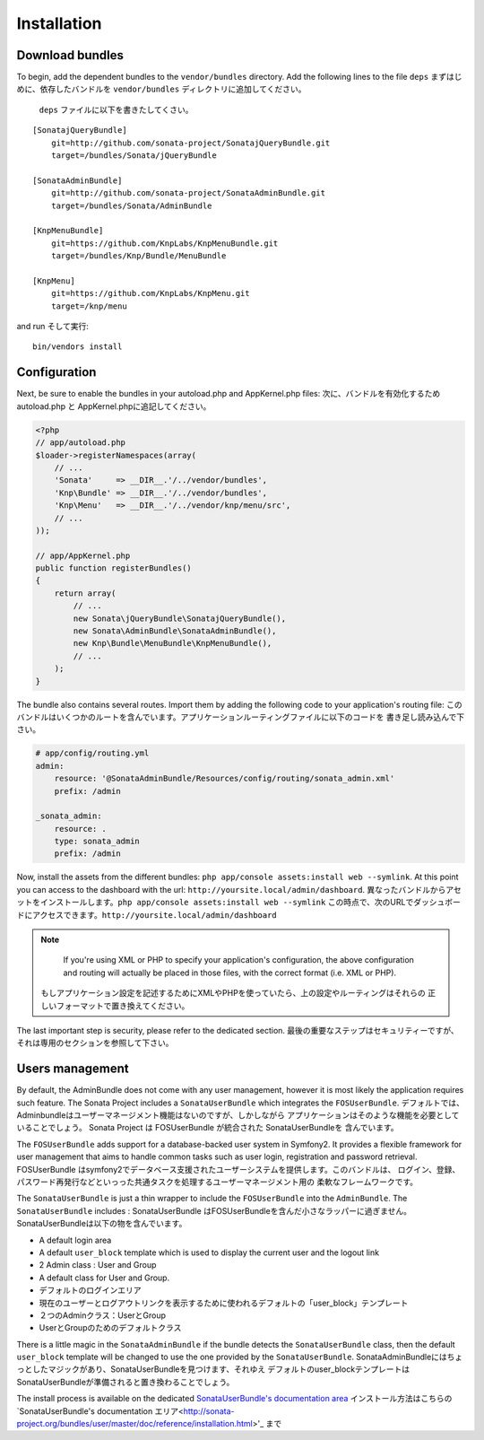 Installation
============

Download bundles
----------------

To begin, add the dependent bundles to the ``vendor/bundles`` directory. Add
the following lines to the file ``deps``
まずはじめに、依存したバンドルを ``vendor/bundles`` ディレクトリに追加してください。
 ``deps`` ファイルに以下を書きたしてくさい。
::

  [SonatajQueryBundle]
      git=http://github.com/sonata-project/SonatajQueryBundle.git
      target=/bundles/Sonata/jQueryBundle

  [SonataAdminBundle]
      git=http://github.com/sonata-project/SonataAdminBundle.git
      target=/bundles/Sonata/AdminBundle

  [KnpMenuBundle]
      git=https://github.com/KnpLabs/KnpMenuBundle.git
      target=/bundles/Knp/Bundle/MenuBundle

  [KnpMenu]
      git=https://github.com/KnpLabs/KnpMenu.git
      target=/knp/menu

and run
そして実行::

  bin/vendors install

Configuration
-------------

Next, be sure to enable the bundles in your autoload.php and AppKernel.php
files:
次に、バンドルを有効化するためautoload.php と AppKernel.phpに追記してください。

.. code-block:: php

  <?php
  // app/autoload.php
  $loader->registerNamespaces(array(
      // ...
      'Sonata'     => __DIR__.'/../vendor/bundles',
      'Knp\Bundle' => __DIR__.'/../vendor/bundles',
      'Knp\Menu'   => __DIR__.'/../vendor/knp/menu/src',
      // ...
  ));

  // app/AppKernel.php
  public function registerBundles()
  {
      return array(
          // ...
          new Sonata\jQueryBundle\SonatajQueryBundle(),
          new Sonata\AdminBundle\SonataAdminBundle(),
          new Knp\Bundle\MenuBundle\KnpMenuBundle(),
          // ...
      );
  }

The bundle also contains several routes. Import them by adding the following
code to your application's routing file:
このバンドルはいくつかのルートを含んでいます。アプリケーションルーティングファイルに以下のコードを
書き足し読み込んで下さい。

.. code-block:: yaml

    # app/config/routing.yml
    admin:
        resource: '@SonataAdminBundle/Resources/config/routing/sonata_admin.xml'
        prefix: /admin

    _sonata_admin:
        resource: .
        type: sonata_admin
        prefix: /admin

Now, install the assets from the different bundles:
``php app/console assets:install web --symlink``.
At this point you can access to the dashboard with the url:
``http://yoursite.local/admin/dashboard``.
異なったバンドルからアセットをインストールします。``php app/console assets:install web --symlink`` 
この時点で、次のURLでダッシュボードにアクセスできます。``http://yoursite.local/admin/dashboard``

.. note::

    If you're using XML or PHP to specify your application's configuration,
    the above configuration and routing will actually be placed in those
    files, with the correct format (i.e. XML or PHP).
   もしアプリケーション設定を記述するためにXMLやPHPを使っていたら、上の設定やルーティングはそれらの
   正しいフォーマットで置き換えてください。

The last important step is security, please refer to the dedicated section.
最後の重要なステップはセキュリティーですが、それは専用のセクションを参照して下さい。

Users management
----------------

By default, the AdminBundle does not come with any user management, however it is most likely the application
requires such feature. The Sonata Project includes a ``SonataUserBundle`` which integrates the ``FOSUserBundle``.
デフォルトでは、Adminbundleはユーザーマネージメント機能はないのですが、しかしながら
アプリケーションはそのような機能を必要としていることでしょう。
Sonata Project は FOSUserBundle が統合された SonataUserBundleを 含んでいます。

The ``FOSUserBundle`` adds support for a database-backed user system in Symfony2. It provides a flexible framework
for user management that aims to handle common tasks such as user login, registration and password retrieval.
FOSUserBundle はsymfony2でデータベース支援されたユーザーシステムを提供します。このバンドルは、
ログイン、登録、パスワード再発行などといっった共通タスクを処理するユーザーマネージメント用の
柔軟なフレームワークです。

The ``SonataUserBundle`` is just a thin wrapper to include the ``FOSUserBundle`` into the ``AdminBundle``. The
``SonataUserBundle`` includes :
SonataUserBundle はFOSUserBundleを含んだ小さなラッパーに過ぎません。
SonataUserBundleは以下の物を含んでいます。

* A default login area
* A default ``user_block`` template which is used to display the current user and the logout link
* 2 Admin class : User and Group
* A default class for User and Group.

* デフォルトのログインエリア
* 現在のユーザーとログアウトリンクを表示するために使われるデフォルトの「user_block」テンプレート
* ２つのAdminクラス：UserとGroup
* UserとGroupのためのデフォルトクラス

There is a little magic in the ``SonataAdminBundle`` if the bundle detects the ``SonataUserBundle`` class, then
the default ``user_block`` template will be changed to use the one provided by the ``SonataUserBundle``.
SonataAdminBundleにはちょっとしたマジックがあり、SonataUserBundleを見つけます、それゆえ
デフォルトのuser_blockテンプレートはSonataUserBundleが準備されると置き換わることでしょう。

The install process is available on the dedicated `SonataUserBundle's documentation area <http://sonata-project.org/bundles/user/master/doc/reference/installation.html>`_
インストール方法はこちらの `SonataUserBundle's documentation エリア<http://sonata-project.org/bundles/user/master/doc/reference/installation.html>'_ まで
